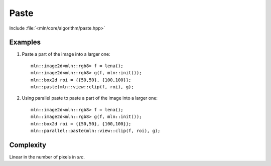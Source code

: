 Paste
=====

Include :file:`<mln/core/algorithm/paste.hpp>`

.. cpp:namespace:: mln

.. cpp:function:: void paste(InputImage src, OutputImage dst)

    Paste the values from the source image `src` to destination image `dst` considering the location.
    This is equivalent to the following code::

        for (auto px : src.pixels())
            dst(px.point()) = px.val();

    The source and destination images should not alias. 
    This function has a parallel implementation, see following section for an example.


    :param src: The source image
    :param dst: The destination image
    :tparam InputImage: A model of :cpp:concept:`InputImage`
    :tparam OutputImage: A model of :cpp:concept:`OutputImage` and :cpp:concept:`AccessibleImage`.

    .. rubric:: Preconditions

    The domain of `src` must be include in the domain of `dst`.
    

Examples
--------

#. Paste a part of the image into a larger one::

    mln::image2d<mln::rgb8> f = lena();
    mln::image2d<mln::rgb8> g(f, mln::init());
    mln::box2d roi = {{50,50}, {100,100}};
    mln::paste(mln::view::clip(f, roi), g);

#. Using parallel paste to paste a part of the image into a larger one::

    mln::image2d<mln::rgb8> f = lena();
    mln::image2d<mln::rgb8> g(f, mln::init());
    mln::box2d roi = {{50,50}, {100,100}};
    mln::parallel::paste(mln::view::clip(f, roi), g);
 

Complexity
----------

Linear in the number of pixels in `src`.
 